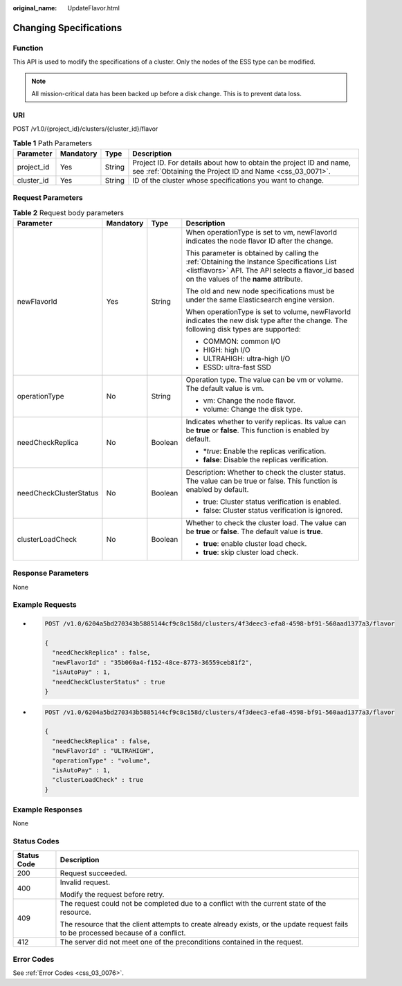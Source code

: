 :original_name: UpdateFlavor.html

.. _UpdateFlavor:

Changing Specifications
=======================

Function
--------

This API is used to modify the specifications of a cluster. Only the nodes of the ESS type can be modified.

.. note::

   All mission-critical data has been backed up before a disk change. This is to prevent data loss.

URI
---

POST /v1.0/{project_id}/clusters/{cluster_id}/flavor

.. table:: **Table 1** Path Parameters

   +------------+-----------+--------+----------------------------------------------------------------------------------------------------------------------------------+
   | Parameter  | Mandatory | Type   | Description                                                                                                                      |
   +============+===========+========+==================================================================================================================================+
   | project_id | Yes       | String | Project ID. For details about how to obtain the project ID and name, see :ref:`Obtaining the Project ID and Name <css_03_0071>`. |
   +------------+-----------+--------+----------------------------------------------------------------------------------------------------------------------------------+
   | cluster_id | Yes       | String | ID of the cluster whose specifications you want to change.                                                                       |
   +------------+-----------+--------+----------------------------------------------------------------------------------------------------------------------------------+

Request Parameters
------------------

.. table:: **Table 2** Request body parameters

   +------------------------+-----------------+-----------------+-------------------------------------------------------------------------------------------------------------------------------------------------------------------------------------------+
   | Parameter              | Mandatory       | Type            | Description                                                                                                                                                                               |
   +========================+=================+=================+===========================================================================================================================================================================================+
   | newFlavorId            | Yes             | String          | When operationType is set to vm, newFlavorId indicates the node flavor ID after the change.                                                                                               |
   |                        |                 |                 |                                                                                                                                                                                           |
   |                        |                 |                 | This parameter is obtained by calling the :ref:`Obtaining the Instance Specifications List <listflavors>` API. The API selects a flavor_id based on the values of the **name** attribute. |
   |                        |                 |                 |                                                                                                                                                                                           |
   |                        |                 |                 | The old and new node specifications must be under the same Elasticsearch engine version.                                                                                                  |
   |                        |                 |                 |                                                                                                                                                                                           |
   |                        |                 |                 | When operationType is set to volume, newFlavorId indicates the new disk type after the change. The following disk types are supported:                                                    |
   |                        |                 |                 |                                                                                                                                                                                           |
   |                        |                 |                 | -  COMMON: common I/O                                                                                                                                                                     |
   |                        |                 |                 |                                                                                                                                                                                           |
   |                        |                 |                 | -  HIGH: high I/O                                                                                                                                                                         |
   |                        |                 |                 |                                                                                                                                                                                           |
   |                        |                 |                 | -  ULTRAHIGH: ultra-high I/O                                                                                                                                                              |
   |                        |                 |                 |                                                                                                                                                                                           |
   |                        |                 |                 | -  ESSD: ultra-fast SSD                                                                                                                                                                   |
   +------------------------+-----------------+-----------------+-------------------------------------------------------------------------------------------------------------------------------------------------------------------------------------------+
   | operationType          | No              | String          | Operation type. The value can be vm or volume. The default value is vm.                                                                                                                   |
   |                        |                 |                 |                                                                                                                                                                                           |
   |                        |                 |                 | -  vm: Change the node flavor.                                                                                                                                                            |
   |                        |                 |                 |                                                                                                                                                                                           |
   |                        |                 |                 | -  volume: Change the disk type.                                                                                                                                                          |
   +------------------------+-----------------+-----------------+-------------------------------------------------------------------------------------------------------------------------------------------------------------------------------------------+
   | needCheckReplica       | No              | Boolean         | Indicates whether to verify replicas. Its value can be **true** or **false**. This function is enabled by default.                                                                        |
   |                        |                 |                 |                                                                                                                                                                                           |
   |                        |                 |                 | -  \*\ *true*: Enable the replicas verification.                                                                                                                                          |
   |                        |                 |                 |                                                                                                                                                                                           |
   |                        |                 |                 | -  **false**: Disable the replicas verification.                                                                                                                                          |
   +------------------------+-----------------+-----------------+-------------------------------------------------------------------------------------------------------------------------------------------------------------------------------------------+
   | needCheckClusterStatus | No              | Boolean         | Description: Whether to check the cluster status. The value can be true or false. This function is enabled by default.                                                                    |
   |                        |                 |                 |                                                                                                                                                                                           |
   |                        |                 |                 | -  true: Cluster status verification is enabled.                                                                                                                                          |
   |                        |                 |                 |                                                                                                                                                                                           |
   |                        |                 |                 | -  false: Cluster status verification is ignored.                                                                                                                                         |
   +------------------------+-----------------+-----------------+-------------------------------------------------------------------------------------------------------------------------------------------------------------------------------------------+
   | clusterLoadCheck       | No              | Boolean         | Whether to check the cluster load. The value can be **true** or **false**. The default value is **true**.                                                                                 |
   |                        |                 |                 |                                                                                                                                                                                           |
   |                        |                 |                 | -  **true**: enable cluster load check.                                                                                                                                                   |
   |                        |                 |                 |                                                                                                                                                                                           |
   |                        |                 |                 | -  **true**: skip cluster load check.                                                                                                                                                     |
   +------------------------+-----------------+-----------------+-------------------------------------------------------------------------------------------------------------------------------------------------------------------------------------------+

Response Parameters
-------------------

None

Example Requests
----------------

-  .. code-block:: text

      POST /v1.0/6204a5bd270343b5885144cf9c8c158d/clusters/4f3deec3-efa8-4598-bf91-560aad1377a3/flavor

      {
        "needCheckReplica" : false,
        "newFlavorId" : "35b060a4-f152-48ce-8773-36559ceb81f2",
        "isAutoPay" : 1,
        "needCheckClusterStatus" : true
      }

-  .. code-block:: text

      POST /v1.0/6204a5bd270343b5885144cf9c8c158d/clusters/4f3deec3-efa8-4598-bf91-560aad1377a3/flavor

      {
        "needCheckReplica" : false,
        "newFlavorId" : "ULTRAHIGH",
        "operationType" : "volume",
        "isAutoPay" : 1,
        "clusterLoadCheck" : true
      }

Example Responses
-----------------

None

Status Codes
------------

+-----------------------------------+------------------------------------------------------------------------------------------------------------------------------------+
| Status Code                       | Description                                                                                                                        |
+===================================+====================================================================================================================================+
| 200                               | Request succeeded.                                                                                                                 |
+-----------------------------------+------------------------------------------------------------------------------------------------------------------------------------+
| 400                               | Invalid request.                                                                                                                   |
|                                   |                                                                                                                                    |
|                                   | Modify the request before retry.                                                                                                   |
+-----------------------------------+------------------------------------------------------------------------------------------------------------------------------------+
| 409                               | The request could not be completed due to a conflict with the current state of the resource.                                       |
|                                   |                                                                                                                                    |
|                                   | The resource that the client attempts to create already exists, or the update request fails to be processed because of a conflict. |
+-----------------------------------+------------------------------------------------------------------------------------------------------------------------------------+
| 412                               | The server did not meet one of the preconditions contained in the request.                                                         |
+-----------------------------------+------------------------------------------------------------------------------------------------------------------------------------+

Error Codes
-----------

See :ref:`Error Codes <css_03_0076>`.
